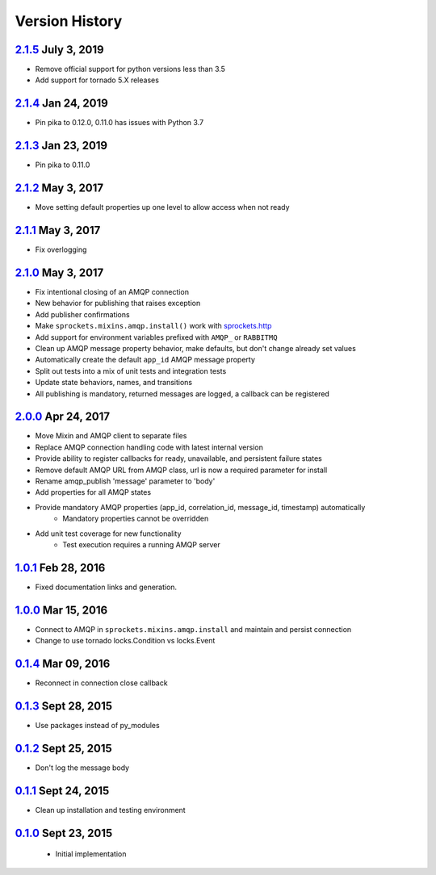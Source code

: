 Version History
===============

`2.1.5`_ July 3, 2019
---------------------
- Remove official support for python versions less than 3.5
- Add support for tornado 5.X releases

`2.1.4`_ Jan 24, 2019
---------------------
- Pin pika to 0.12.0, 0.11.0 has issues with Python 3.7

`2.1.3`_ Jan 23, 2019
---------------------
- Pin pika to 0.11.0

`2.1.2`_ May 3, 2017
--------------------
- Move setting default properties up one level to allow access when not ready

`2.1.1`_ May 3, 2017
--------------------
- Fix overlogging

`2.1.0`_ May 3, 2017
--------------------
- Fix intentional closing of an AMQP connection
- New behavior for publishing that raises exception
- Add publisher confirmations
- Make ``sprockets.mixins.amqp.install()`` work with `sprockets.http <https://github.com/sprockets/sprockets.http>`_
- Add support for environment variables prefixed with ``AMQP_`` or ``RABBITMQ``
- Clean up AMQP message property behavior, make defaults, but don't change already set values
- Automatically create the default ``app_id`` AMQP message property
- Split out tests into a mix of unit tests and integration tests
- Update state behaviors, names, and transitions
- All publishing is mandatory, returned messages are logged, a callback can be registered

`2.0.0`_ Apr 24, 2017
---------------------
- Move Mixin and AMQP client to separate files
- Replace AMQP connection handling code with latest internal version
- Provide ability to register callbacks for ready, unavailable, and persistent failure states
- Remove default AMQP URL from AMQP class, url is now a required parameter for install
- Rename amqp_publish 'message' parameter to 'body'
- Add properties for all AMQP states
- Provide mandatory AMQP properties (app_id, correlation_id, message_id, timestamp) automatically
    - Mandatory properties cannot be overridden
- Add unit test coverage for new functionality
    - Test execution requires a running AMQP server

`1.0.1`_ Feb 28, 2016
---------------------
- Fixed documentation links and generation.

`1.0.0`_ Mar 15, 2016
---------------------
- Connect to AMQP in ``sprockets.mixins.amqp.install`` and maintain and persist connection
- Change to use tornado locks.Condition vs locks.Event

`0.1.4`_ Mar 09, 2016
---------------------
- Reconnect in connection close callback

`0.1.3`_ Sept 28, 2015
----------------------
- Use packages instead of py_modules

`0.1.2`_ Sept 25, 2015
----------------------
- Don't log the message body

`0.1.1`_ Sept 24, 2015
----------------------
- Clean up installation and testing environment

`0.1.0`_ Sept 23, 2015
----------------------
 - Initial implementation

.. _Next Release: https://github.com/sprockets/sprockets.amqp/compare/2.1.5...HEAD
.. _2.1.5: https://github.com/sprockets/sprockets.amqp/compare/2.1.4...2.1.5
.. _2.1.4: https://github.com/sprockets/sprockets.amqp/compare/2.1.3...2.1.4
.. _2.1.3: https://github.com/sprockets/sprockets.amqp/compare/2.1.2...2.1.3
.. _2.1.2: https://github.com/sprockets/sprockets.amqp/compare/2.1.1...2.1.2
.. _2.1.1: https://github.com/sprockets/sprockets.amqp/compare/2.1.0...2.1.1
.. _2.1.0: https://github.com/sprockets/sprockets.amqp/compare/2.0.0...2.1.0
.. _2.0.0: https://github.com/sprockets/sprockets.amqp/compare/1.0.1...2.0.0
.. _1.0.1: https://github.com/sprockets/sprockets.amqp/compare/1.0.0...1.0.1
.. _1.0.0: https://github.com/sprockets/sprockets.amqp/compare/0.1.4...1.0.0
.. _0.1.4: https://github.com/sprockets/sprockets.amqp/compare/0.1.3...0.1.4
.. _0.1.3: https://github.com/sprockets/sprockets.amqp/compare/0.1.2...0.1.3
.. _0.1.2: https://github.com/sprockets/sprockets.amqp/compare/0.1.1...0.1.2
.. _0.1.1: https://github.com/sprockets/sprockets.amqp/compare/0.1.0...0.1.1
.. _0.1.0: https://github.com/sprockets/sprockets.amqp/compare/551982c...0.1.0
